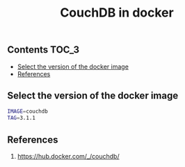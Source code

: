 #+TITLE: CouchDB in docker
#+PROPERTY: header-args :session *shell docker* :results silent raw

** Contents                                                           :TOC_3:
  - [[#select-the-version-of-the-docker-image][Select the version of the docker image]]
  - [[#references][References]]

** Select the version of the docker image

#+BEGIN_SRC sh
IMAGE=couchdb
TAG=3.1.1
#+END_SRC

** References

1. https://hub.docker.com/_/couchdb/
